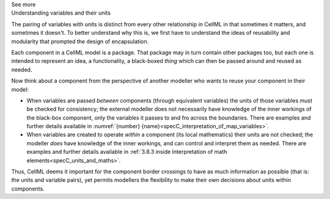 .. _informC07_effect_of_units_on_variables:

.. container:: toggle

  .. container:: header

    See more

  .. container:: infospec

    .. container:: heading3

      Understanding variables and their units 
    
    The pairing of variables with units is distinct from every other relationship in CellML in that sometimes it matters, and sometimes it doesn't.
    To better understand why this is, we first have to understand the ideas of reusability and modularity that prompted the design of encapsulation.

    Each component in a CellML model is a package.
    That package may in turn contain other packages too, but each one is intended to represent an idea, a functionality, a black-boxed *thing* which can then be passed around and reused as needed.

    Now think about a component from the perspective of another modeller who wants to reuse your component in their  model:

    - When variables are passed *between* components (through equivalent variables) the units of those variables must be checked for consistency; the external modeller does not necessarily have knowledge of the inner workings of the black-box component, only the variables it passes to and fro across the boundaries.
      There are examples and further details available in :numref:`{number} {name}<specC_interpretation_of_map_variables>`.

    - When variables are created to operate *within* a component (its local mathematics) their units are not checked; the modeller *does* have knowledge of the inner workings, and can control and interpret them as needed.
      There are examples and further details available in :ref:`3.8.3 inside Interpretation of math elements<specC_units_and_maths>`.

    Thus, CellML deems it important for the component border crossings to have as much information as possible (that is: the units and variable pairs), yet permits modellers the flexibility to make their own decisions about units within components.

.. hardcodedref above, 3.8.3
